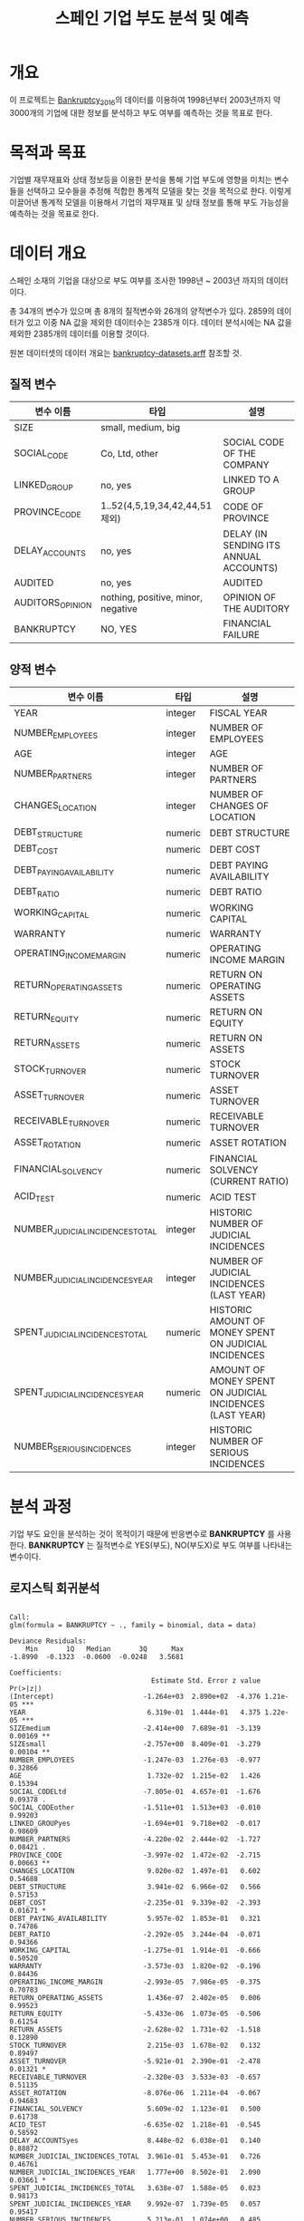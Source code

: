 #+OPTIONS: num:t
#+TITLE: 스페인 기업 부도 분석 및 예측

* 개요
이 프로젝트는 [[https://github.com/amorag/Bankruptcy_2016][Bankruptcy_2016]]의
데이터를 이용하여 1998년부터 2003년까지 약 3000개의 기업에 대한 정보를 분석하고 부도 여부를 예측하는 것을 목표로 한다.

* 목적과 목표
기업별 재무재표와 상태 정보등을 이용한 분석을 통해 기업 부도에 영향을 미치는 변수들을 선택하고 모수들을 추정해 적합한 통계적 모델을 찾는 것을 목적으로 한다.
이렇게 이끌어낸 통계적 모델을 이용해서 기업의 재무재표 및 상태 정보를 통해 부도 가능성을 예측하는 것을 목표로 한다.

* 데이터 개요
스페인 소재의 기업을 대상으로 부도 여부를 조사한 1998년 ~ 2003년 까지의 데이터이다.

총 34개의 변수가 있으며 총 8개의 질적변수와 26개의 양적변수가 있다.
2859의 데이터가 있고 이중 NA 값을 제외한 데이터수는 2385개 이다.
데이터 분석시에는 NA 값을 제외한 2385개의 데이터를 이용할 것이다.

원본 데이터셋의 데이터 개요는 [[./datasets/bankruptcy-datasets.arff][bankruptcy-datasets.arff]] 참조할 것.
** 질적 변수
| 변수 이름        | 타입                               | 설명                                   |
|------------------+------------------------------------+----------------------------------------|
| SIZE             | small, medium, big                 |                                        |
| SOCIAL_CODE      | Co, Ltd, other                     | SOCIAL CODE OF THE COMPANY             |
| LINKED_GROUP     | no, yes                            | LINKED TO A GROUP                      |
| PROVINCE_CODE    | 1..52(4,5,19,34,42,44,51 제외)     | CODE OF PROVINCE                       |
| DELAY_ACCOUNTS   | no, yes                            | DELAY (IN SENDING ITS ANNUAL ACCOUNTS) |
| AUDITED          | no, yes                            | AUDITED                                |
| AUDITORS_OPINION | nothing, positive, minor, negative | OPINION OF THE AUDITORY                |
| BANKRUPTCY       | NO, YES                            | FINANCIAL FAILURE                      |

** 양적 변수
| 변수 이름                        | 타입    | 설명 |
|----------------------------------+---------+-----|
| YEAR                             | integer | FISCAL YEAR                                                 |
| NUMBER_EMPLOYEES                 | integer | NUMBER OF EMPLOYEES                                         |
| AGE                              | integer | AGE                                                         |
| NUMBER_PARTNERS                  | integer | NUMBER OF PARTNERS                                          |
| CHANGES_LOCATION                 | integer | NUMBER OF CHANGES OF LOCATION                               |
| DEBT_STRUCTURE                   | numeric | DEBT STRUCTURE                                              |
| DEBT_COST                        | numeric | DEBT COST                                                   |
| DEBT_PAYING_AVAILABILITY         | numeric | DEBT PAYING AVAILABILITY                                    |
| DEBT_RATIO                       | numeric | DEBT RATIO                                                  |
| WORKING_CAPITAL                  | numeric | WORKING CAPITAL                                             |
| WARRANTY                         | numeric | WARRANTY                                                    |
| OPERATING_INCOME_MARGIN          | numeric | OPERATING INCOME MARGIN                                     |
| RETURN_OPERATING_ASSETS          | numeric | RETURN ON OPERATING ASSETS                                  |
| RETURN_EQUITY                    | numeric | RETURN ON EQUITY                                            |
| RETURN_ASSETS                    | numeric | RETURN ON ASSETS                                            |
| STOCK_TURNOVER                   | numeric | STOCK TURNOVER                                              |
| ASSET_TURNOVER                   | numeric | ASSET TURNOVER                                              |
| RECEIVABLE_TURNOVER              | numeric | RECEIVABLE TURNOVER                                         |
| ASSET_ROTATION                   | numeric | ASSET ROTATION                                              |
| FINANCIAL_SOLVENCY               | numeric | FINANCIAL SOLVENCY (CURRENT RATIO)                          |
| ACID_TEST                        | numeric | ACID TEST                                                   |
| NUMBER_JUDICIAL_INCIDENCES_TOTAL | integer | HISTORIC NUMBER OF JUDICIAL INCIDENCES                      |
| NUMBER_JUDICIAL_INCIDENCES_YEAR  | integer | NUMBER OF JUDICIAL INCIDENCES (LAST YEAR)                   |
| SPENT_JUDICIAL_INCIDENCES_TOTAL  | numeric | HISTORIC AMOUNT OF MONEY SPENT ON JUDICIAL INCIDENCES       |
| SPENT_JUDICIAL_INCIDENCES_YEAR   | numeric | AMOUNT OF MONEY SPENT ON JUDICIAL INCIDENCES (LAST YEAR)    |
| NUMBER_SERIOUS_INCIDENCES        | integer | HISTORIC NUMBER OF SERIOUS INCIDENCES                       |

* 분석 과정

기업 부도 요인을 분석하는 것이 목적이기 때문에 반응변수로 *BANKRUPTCY* 를 사용한다.
*BANKRUPTCY* 는 질적변수로 YES(부도), NO(부도X)로 부도 여부를 나타내는 변수이다.

** 로지스틱 회귀분석
#+NAME: sample
  #+BEGIN_SRC R :results output :eval never-export :exports results
source(file="sample.R")
  #+END_SRC

  #+RESULTS: sample
  #+begin_example

  Call:
  glm(formula = BANKRUPTCY ~ ., family = binomial, data = data)

  Deviance Residuals: 
	  Min       1Q   Median       3Q      Max  
  -1.8990  -0.1323  -0.0600  -0.0248   3.5681  

  Coefficients:
									 Estimate Std. Error z value Pr(>|z|)    
  (Intercept)                      -1.264e+03  2.890e+02  -4.376 1.21e-05 ***
  YEAR                              6.319e-01  1.444e-01   4.375 1.22e-05 ***
  SIZEmedium                       -2.414e+00  7.689e-01  -3.139  0.00169 ** 
  SIZEsmall                        -2.757e+00  8.409e-01  -3.279  0.00104 ** 
  NUMBER_EMPLOYEES                 -1.247e-03  1.276e-03  -0.977  0.32866    
  AGE                               1.732e-02  1.215e-02   1.426  0.15394    
  SOCIAL_CODELtd                   -7.805e-01  4.657e-01  -1.676  0.09378 .  
  SOCIAL_CODEother                 -1.511e+01  1.513e+03  -0.010  0.99203    
  LINKED_GROUPyes                  -1.694e+01  9.718e+02  -0.017  0.98609    
  NUMBER_PARTNERS                  -4.220e-02  2.444e-02  -1.727  0.08421 .  
  PROVINCE_CODE                    -3.997e-02  1.472e-02  -2.715  0.00663 ** 
  CHANGES_LOCATION                  9.020e-02  1.497e-01   0.602  0.54688    
  DEBT_STRUCTURE                    3.941e-02  6.966e-02   0.566  0.57153    
  DEBT_COST                        -2.235e-01  9.339e-02  -2.393  0.01671 *  
  DEBT_PAYING_AVAILABILITY          5.957e-02  1.853e-01   0.321  0.74786    
  DEBT_RATIO                       -2.292e-05  3.244e-04  -0.071  0.94366    
  WORKING_CAPITAL                  -1.275e-01  1.914e-01  -0.666  0.50520    
  WARRANTY                         -3.573e-03  1.820e-02  -0.196  0.84436    
  OPERATING_INCOME_MARGIN          -2.993e-05  7.986e-05  -0.375  0.70783    
  RETURN_OPERATING_ASSETS           1.436e-07  2.402e-05   0.006  0.99523    
  RETURN_EQUITY                    -5.433e-06  1.073e-05  -0.506  0.61254    
  RETURN_ASSETS                    -2.628e-02  1.731e-02  -1.518  0.12890    
  STOCK_TURNOVER                    2.215e-03  1.678e-02   0.132  0.89497    
  ASSET_TURNOVER                   -5.921e-01  2.390e-01  -2.478  0.01321 *  
  RECEIVABLE_TURNOVER              -2.320e-03  3.533e-03  -0.657  0.51135    
  ASSET_ROTATION                   -8.076e-06  1.211e-04  -0.067  0.94683    
  FINANCIAL_SOLVENCY                5.609e-02  1.123e-01   0.500  0.61738    
  ACID_TEST                        -6.635e-02  1.218e-01  -0.545  0.58592    
  DELAY_ACCOUNTSyes                 8.448e-02  6.038e-01   0.140  0.88872    
  NUMBER_JUDICIAL_INCIDENCES_TOTAL  3.961e-01  5.453e-01   0.726  0.46761    
  NUMBER_JUDICIAL_INCIDENCES_YEAR   1.777e+00  8.502e-01   2.090  0.03661 *  
  SPENT_JUDICIAL_INCIDENCES_TOTAL   3.638e-07  1.588e-05   0.023  0.98173    
  SPENT_JUDICIAL_INCIDENCES_YEAR    9.992e-07  1.739e-05   0.057  0.95417    
  NUMBER_SERIOUS_INCIDENCES         5.213e-01  1.074e+00   0.485  0.62747    
  AUDITEDyes                        1.594e+00  4.935e-01   3.231  0.00123 ** 
  AUDITORS_OPINIONnegative         -1.627e+01  7.066e+03  -0.002  0.99816    
  AUDITORS_OPINIONnothing          -3.316e-01  5.900e-01  -0.562  0.57403    
  AUDITORS_OPINIONpositive         -1.177e+00  7.804e-01  -1.508  0.13164    
  ---
  Signif. codes:  0 ‘***’ 0.001 ‘**’ 0.01 ‘*’ 0.05 ‘.’ 0.1 ‘ ’ 1

  (Dispersion parameter for binomial family taken to be 1)

	  Null deviance: 485.44  on 2384  degrees of freedom
  Residual deviance: 288.32  on 2347  degrees of freedom
  AIC: 364.32

  Number of Fisher Scoring iterations: 18

#+end_example

